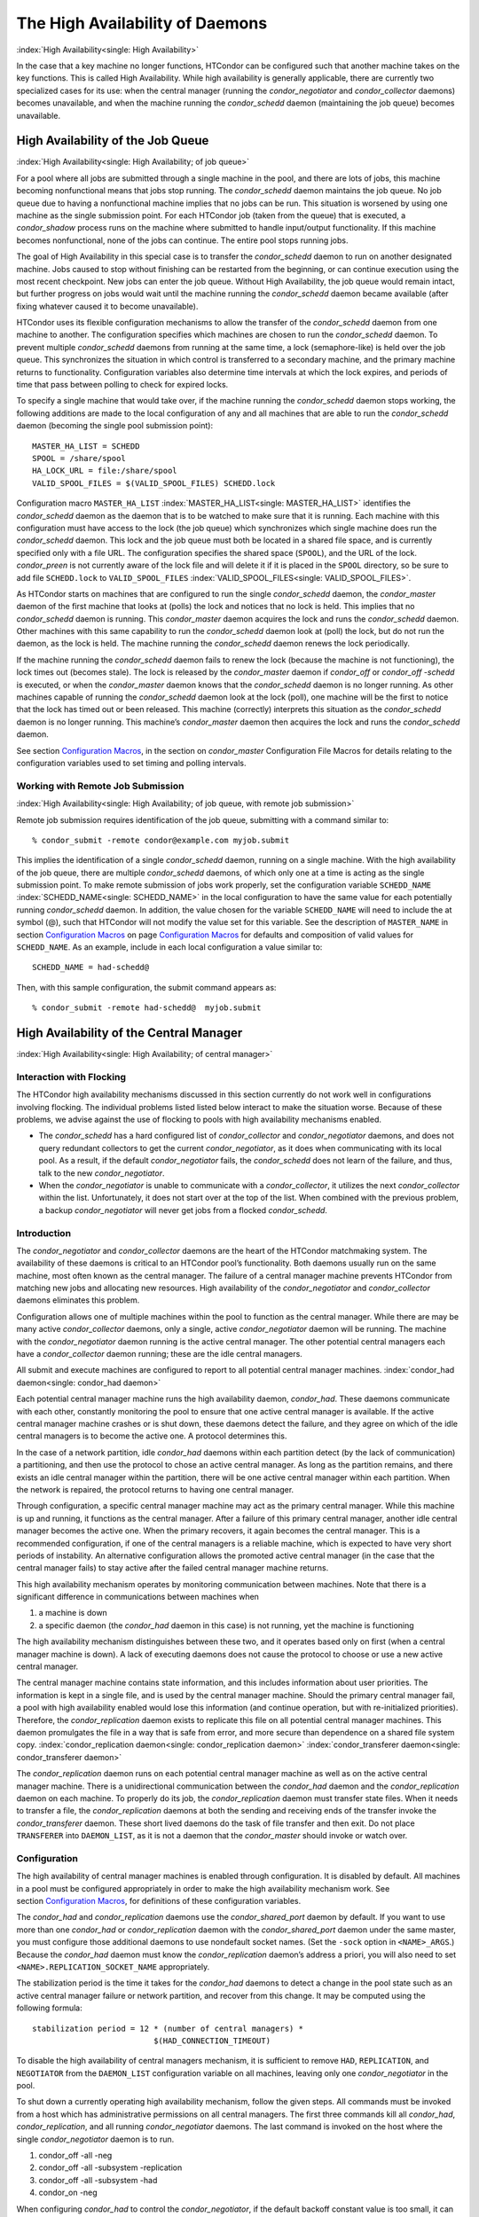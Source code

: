       

The High Availability of Daemons
================================

:index:`High Availability<single: High Availability>`

In the case that a key machine no longer functions, HTCondor can be
configured such that another machine takes on the key functions. This is
called High Availability. While high availability is generally
applicable, there are currently two specialized cases for its use: when
the central manager (running the *condor\_negotiator* and
*condor\_collector* daemons) becomes unavailable, and when the machine
running the *condor\_schedd* daemon (maintaining the job queue) becomes
unavailable.

High Availability of the Job Queue
----------------------------------

:index:`High Availability<single: High Availability; of job queue>`

For a pool where all jobs are submitted through a single machine in the
pool, and there are lots of jobs, this machine becoming nonfunctional
means that jobs stop running. The *condor\_schedd* daemon maintains the
job queue. No job queue due to having a nonfunctional machine implies
that no jobs can be run. This situation is worsened by using one machine
as the single submission point. For each HTCondor job (taken from the
queue) that is executed, a *condor\_shadow* process runs on the machine
where submitted to handle input/output functionality. If this machine
becomes nonfunctional, none of the jobs can continue. The entire pool
stops running jobs.

The goal of High Availability in this special case is to transfer the
*condor\_schedd* daemon to run on another designated machine. Jobs
caused to stop without finishing can be restarted from the beginning, or
can continue execution using the most recent checkpoint. New jobs can
enter the job queue. Without High Availability, the job queue would
remain intact, but further progress on jobs would wait until the machine
running the *condor\_schedd* daemon became available (after fixing
whatever caused it to become unavailable).

HTCondor uses its flexible configuration mechanisms to allow the
transfer of the *condor\_schedd* daemon from one machine to another. The
configuration specifies which machines are chosen to run the
*condor\_schedd* daemon. To prevent multiple *condor\_schedd* daemons
from running at the same time, a lock (semaphore-like) is held over the
job queue. This synchronizes the situation in which control is
transferred to a secondary machine, and the primary machine returns to
functionality. Configuration variables also determine time intervals at
which the lock expires, and periods of time that pass between polling to
check for expired locks.

To specify a single machine that would take over, if the machine running
the *condor\_schedd* daemon stops working, the following additions are
made to the local configuration of any and all machines that are able to
run the *condor\_schedd* daemon (becoming the single pool submission
point):

::

    MASTER_HA_LIST = SCHEDD 
    SPOOL = /share/spool 
    HA_LOCK_URL = file:/share/spool 
    VALID_SPOOL_FILES = $(VALID_SPOOL_FILES) SCHEDD.lock

Configuration macro ``MASTER_HA_LIST`` :index:`MASTER_HA_LIST<single: MASTER_HA_LIST>`
identifies the *condor\_schedd* daemon as the daemon that is to be
watched to make sure that it is running. Each machine with this
configuration must have access to the lock (the job queue) which
synchronizes which single machine does run the *condor\_schedd* daemon.
This lock and the job queue must both be located in a shared file space,
and is currently specified only with a file URL. The configuration
specifies the shared space (``SPOOL``), and the URL of the lock.
*condor\_preen* is not currently aware of the lock file and will delete
it if it is placed in the ``SPOOL`` directory, so be sure to add file
``SCHEDD.lock`` to ``VALID_SPOOL_FILES``
:index:`VALID_SPOOL_FILES<single: VALID_SPOOL_FILES>`.

As HTCondor starts on machines that are configured to run the single
*condor\_schedd* daemon, the *condor\_master* daemon of the first
machine that looks at (polls) the lock and notices that no lock is held.
This implies that no *condor\_schedd* daemon is running. This
*condor\_master* daemon acquires the lock and runs the *condor\_schedd*
daemon. Other machines with this same capability to run the
*condor\_schedd* daemon look at (poll) the lock, but do not run the
daemon, as the lock is held. The machine running the *condor\_schedd*
daemon renews the lock periodically.

If the machine running the *condor\_schedd* daemon fails to renew the
lock (because the machine is not functioning), the lock times out
(becomes stale). The lock is released by the *condor\_master* daemon if
*condor\_off* or *condor\_off -schedd* is executed, or when the
*condor\_master* daemon knows that the *condor\_schedd* daemon is no
longer running. As other machines capable of running the
*condor\_schedd* daemon look at the lock (poll), one machine will be the
first to notice that the lock has timed out or been released. This
machine (correctly) interprets this situation as the *condor\_schedd*
daemon is no longer running. This machine’s *condor\_master* daemon then
acquires the lock and runs the *condor\_schedd* daemon.

See section \ `Configuration
Macros <../admin-manual/configuration-macros.html>`__, in the section on
*condor\_master* Configuration File Macros for details relating to the
configuration variables used to set timing and polling intervals.

Working with Remote Job Submission
''''''''''''''''''''''''''''''''''

:index:`High Availability<single: High Availability; of job queue, with remote job submission>`

Remote job submission requires identification of the job queue,
submitting with a command similar to:

::

      % condor_submit -remote condor@example.com myjob.submit

This implies the identification of a single *condor\_schedd* daemon,
running on a single machine. With the high availability of the job
queue, there are multiple *condor\_schedd* daemons, of which only one at
a time is acting as the single submission point. To make remote
submission of jobs work properly, set the configuration variable
``SCHEDD_NAME`` :index:`SCHEDD_NAME<single: SCHEDD_NAME>` in the local configuration to
have the same value for each potentially running *condor\_schedd*
daemon. In addition, the value chosen for the variable ``SCHEDD_NAME``
will need to include the at symbol (@), such that HTCondor will not
modify the value set for this variable. See the description of
``MASTER_NAME`` in section \ `Configuration
Macros <../admin-manual/configuration-macros.html>`__ on
page \ `Configuration
Macros <../admin-manual/configuration-macros.html>`__ for defaults and
composition of valid values for ``SCHEDD_NAME``. As an example, include
in each local configuration a value similar to:

::

    SCHEDD_NAME = had-schedd@

Then, with this sample configuration, the submit command appears as:

::

      % condor_submit -remote had-schedd@  myjob.submit

High Availability of the Central Manager
----------------------------------------

:index:`High Availability<single: High Availability; of central manager>`

Interaction with Flocking
'''''''''''''''''''''''''

The HTCondor high availability mechanisms discussed in this section
currently do not work well in configurations involving flocking. The
individual problems listed listed below interact to make the situation
worse. Because of these problems, we advise against the use of flocking
to pools with high availability mechanisms enabled.

-  The *condor\_schedd* has a hard configured list of
   *condor\_collector* and *condor\_negotiator* daemons, and does not
   query redundant collectors to get the current *condor\_negotiator*,
   as it does when communicating with its local pool. As a result, if
   the default *condor\_negotiator* fails, the *condor\_schedd* does not
   learn of the failure, and thus, talk to the new *condor\_negotiator*.
-  When the *condor\_negotiator* is unable to communicate with a
   *condor\_collector*, it utilizes the next *condor\_collector* within
   the list. Unfortunately, it does not start over at the top of the
   list. When combined with the previous problem, a backup
   *condor\_negotiator* will never get jobs from a flocked
   *condor\_schedd*.

Introduction
''''''''''''

The *condor\_negotiator* and *condor\_collector* daemons are the heart
of the HTCondor matchmaking system. The availability of these daemons is
critical to an HTCondor pool’s functionality. Both daemons usually run
on the same machine, most often known as the central manager. The
failure of a central manager machine prevents HTCondor from matching new
jobs and allocating new resources. High availability of the
*condor\_negotiator* and *condor\_collector* daemons eliminates this
problem.

Configuration allows one of multiple machines within the pool to
function as the central manager. While there are may be many active
*condor\_collector* daemons, only a single, active *condor\_negotiator*
daemon will be running. The machine with the *condor\_negotiator* daemon
running is the active central manager. The other potential central
managers each have a *condor\_collector* daemon running; these are the
idle central managers.

All submit and execute machines are configured to report to all
potential central manager machines. :index:`condor_had daemon<single: condor_had daemon>`

Each potential central manager machine runs the high availability
daemon, *condor\_had*. These daemons communicate with each other,
constantly monitoring the pool to ensure that one active central manager
is available. If the active central manager machine crashes or is shut
down, these daemons detect the failure, and they agree on which of the
idle central managers is to become the active one. A protocol determines
this.

In the case of a network partition, idle *condor\_had* daemons within
each partition detect (by the lack of communication) a partitioning, and
then use the protocol to chose an active central manager. As long as the
partition remains, and there exists an idle central manager within the
partition, there will be one active central manager within each
partition. When the network is repaired, the protocol returns to having
one central manager.

Through configuration, a specific central manager machine may act as the
primary central manager. While this machine is up and running, it
functions as the central manager. After a failure of this primary
central manager, another idle central manager becomes the active one.
When the primary recovers, it again becomes the central manager. This is
a recommended configuration, if one of the central managers is a
reliable machine, which is expected to have very short periods of
instability. An alternative configuration allows the promoted active
central manager (in the case that the central manager fails) to stay
active after the failed central manager machine returns.

This high availability mechanism operates by monitoring communication
between machines. Note that there is a significant difference in
communications between machines when

#. a machine is down
#. a specific daemon (the *condor\_had* daemon in this case) is not
   running, yet the machine is functioning

The high availability mechanism distinguishes between these two, and it
operates based only on first (when a central manager machine is down). A
lack of executing daemons does not cause the protocol to choose or use a
new active central manager.

The central manager machine contains state information, and this
includes information about user priorities. The information is kept in a
single file, and is used by the central manager machine. Should the
primary central manager fail, a pool with high availability enabled
would lose this information (and continue operation, but with
re-initialized priorities). Therefore, the *condor\_replication* daemon
exists to replicate this file on all potential central manager machines.
This daemon promulgates the file in a way that is safe from error, and
more secure than dependence on a shared file system copy.
:index:`condor_replication daemon<single: condor_replication daemon>`
:index:`condor_transferer daemon<single: condor_transferer daemon>`

The *condor\_replication* daemon runs on each potential central manager
machine as well as on the active central manager machine. There is a
unidirectional communication between the *condor\_had* daemon and the
*condor\_replication* daemon on each machine. To properly do its job,
the *condor\_replication* daemon must transfer state files. When it
needs to transfer a file, the *condor\_replication* daemons at both the
sending and receiving ends of the transfer invoke the
*condor\_transferer* daemon. These short lived daemons do the task of
file transfer and then exit. Do not place ``TRANSFERER`` into
``DAEMON_LIST``, as it is not a daemon that the *condor\_master* should
invoke or watch over.

Configuration
'''''''''''''

The high availability of central manager machines is enabled through
configuration. It is disabled by default. All machines in a pool must be
configured appropriately in order to make the high availability
mechanism work. See section \ `Configuration
Macros <../admin-manual/configuration-macros.html>`__, for definitions
of these configuration variables.

The *condor\_had* and *condor\_replication* daemons use the
*condor\_shared\_port* daemon by default. If you want to use more than
one *condor\_had* or *condor\_replication* daemon with the
*condor\_shared\_port* daemon under the same master, you must configure
those additional daemons to use nondefault socket names. (Set the
``-sock`` option in ``<NAME>_ARGS``.) Because the *condor\_had* daemon
must know the *condor\_replication* daemon’s address a priori, you will
also need to set ``<NAME>.REPLICATION_SOCKET_NAME`` appropriately.

The stabilization period is the time it takes for the *condor\_had*
daemons to detect a change in the pool state such as an active central
manager failure or network partition, and recover from this change. It
may be computed using the following formula:

::

    stabilization period = 12 * (number of central managers) * 
                              $(HAD_CONNECTION_TIMEOUT)

To disable the high availability of central managers mechanism, it is
sufficient to remove ``HAD``, ``REPLICATION``, and ``NEGOTIATOR`` from
the ``DAEMON_LIST`` configuration variable on all machines, leaving only
one *condor\_negotiator* in the pool.

To shut down a currently operating high availability mechanism, follow
the given steps. All commands must be invoked from a host which has
administrative permissions on all central managers. The first three
commands kill all *condor\_had*, *condor\_replication*, and all running
*condor\_negotiator* daemons. The last command is invoked on the host
where the single *condor\_negotiator* daemon is to run.

#. condor\_off -all -neg
#. condor\_off -all -subsystem -replication
#. condor\_off -all -subsystem -had
#. condor\_on -neg

When configuring *condor\_had* to control the *condor\_negotiator*, if
the default backoff constant value is too small, it can result in a
churning of the *condor\_negotiator*, especially in cases in which the
primary negotiator is unable to run due to misconfiguration. In these
cases, the *condor\_master* will kill the *condor\_had* after the
*condor\_negotiator* exists, wait a short period, then restart
*condor\_had*. The *condor\_had* will then win the election, so the
secondary *condor\_negotiator* will be killed, and the primary will be
restarted, only to exit again. If this happens too quickly, neither
*condor\_negotiator* will run long enough to complete a negotiation
cycle, resulting in no jobs getting started. Increasing this value via
``MASTER_HAD_BACKOFF_CONSTANT``
:index:`MASTER_HAD_BACKOFF_CONSTANT<single: MASTER_HAD_BACKOFF_CONSTANT>` to be larger than a typical
negotiation cycle can help solve this problem.

To run a high availability pool without the replication feature, do the
following operations:

#. Set the ``HAD_USE_REPLICATION`` :index:`HAD_USE_REPLICATION<single: HAD_USE_REPLICATION>`
   configuration variable to ``False``, and thus disable the replication
   on configuration level.
#. Remove ``REPLICATION`` from both ``DAEMON_LIST`` and
   ``DC_DAEMON_LIST`` in the configuration file.

Sample Configuration
''''''''''''''''''''

:index:`High Availability<single: High Availability; sample configuration>`

This section provides sample configurations for high availability.

We begin with a sample configuration using shared port, and then include
a sample configuration for not using shared port. Both samples relate to
the high availability of central managers.

Each sample is split into two parts: the configuration for the central
manager machines, and the configuration for the machines that will not
be central managers.

The following shared-port configuration is for the central manager
machines.

::

    ## THE FOLLOWING MUST BE IDENTICAL ON ALL CENTRAL MANAGERS 
     
    CENTRAL_MANAGER1 = cm1.domain.name 
    CENTRAL_MANAGER2 = cm2.domain.name 
    CONDOR_HOST = $(CENTRAL_MANAGER1), $(CENTRAL_MANAGER2) 
     
    # Since we're using shared port, we set the port number to the shared 
    # port daemon's port number.  NOTE: this assumes that each machine in 
    # the list is using the same port number for shared port.  While this 
    # will be true by default, if you've changed it in configuration any- 
    # where, you need to reflect that change here. 
     
    HAD_USE_SHARED_PORT = TRUE 
    HAD_LIST = \ 
    $(CENTRAL_MANAGER1):$(SHARED_PORT_PORT), \ 
    $(CENTRAL_MANAGER2):$(SHARED_PORT_PORT) 
     
    REPLICATION_USE_SHARED_PORT = TRUE 
    REPLICATION_LIST = \ 
    $(CENTRAL_MANAGER1):$(SHARED_PORT_PORT), \ 
    $(CENTRAL_MANAGER2):$(SHARED_PORT_PORT) 
     
    # The recommended setting. 
    HAD_USE_PRIMARY = TRUE 
     
    # If you change which daemon(s) you're making highly-available, you must 
    # change both of these values. 
    HAD_CONTROLLEE = NEGOTIATOR 
    MASTER_NEGOTIATOR_CONTROLLER = HAD 
     
    ## THE FOLLOWING MAY DIFFER BETWEEN CENTRAL MANAGERS 
     
    # The daemon list may contain additional entries. 
    DAEMON_LIST = MASTER, COLLECTOR, NEGOTIATOR, HAD, REPLICATION 
     
    # Using replication is optional. 
    HAD_USE_REPLICATION = TRUE 
     
    # This is the default location for the state file. 
    STATE_FILE = $(SPOOL)/Accountantnew.log 
     
    # See note above the length of the negotiation cycle. 
    MASTER_HAD_BACKOFF_CONSTANT = 360

The following shared-port configuration is for the machines which that
will not be central managers.

::

    CENTRAL_MANAGER1 = cm1.domain.name 
    CENTRAL_MANAGER2 = cm2.domain.name 
    CONDOR_HOST = $(CENTRAL_MANAGER1), $(CENTRAL_MANAGER2)

The following configuration sets fixed port numbers for the central
manager machines.

::

    ########################################################################## 
    # A sample configuration file for central managers, to enable the        # 
    # the high availability  mechanism.                                      # 
    ########################################################################## 
     
    ######################################################################### 
    ## THE FOLLOWING MUST BE IDENTICAL ON ALL POTENTIAL CENTRAL MANAGERS.   # 
    ######################################################################### 
    ## For simplicity in writing other expressions, define a variable 
    ## for each potential central manager in the pool. 
    ## These are samples. 
    CENTRAL_MANAGER1 = cm1.domain.name 
    CENTRAL_MANAGER2 = cm2.domain.name 
    ## A list of all potential central managers in the pool. 
    CONDOR_HOST = $(CENTRAL_MANAGER1),$(CENTRAL_MANAGER2) 
     
    ## Define the port number on which the condor_had daemon will 
    ## listen.  The port must match the port number used 
    ## for when defining HAD_LIST.  This port number is 
    ## arbitrary; make sure that there is no port number collision 
    ## with other applications. 
    HAD_PORT = 51450 
    HAD_ARGS = -f -p $(HAD_PORT) 
     
    ## The following macro defines the port number condor_replication will listen 
    ## on on this machine. This port should match the port number specified 
    ## for that replication daemon in the REPLICATION_LIST 
    ## Port number is arbitrary (make sure no collision with other applications) 
    ## This is a sample port number 
    REPLICATION_PORT = 41450 
    REPLICATION_ARGS = -p $(REPLICATION_PORT) 
     
    ## The following list must contain the same addresses in the same order 
    ## as CONDOR_HOST. In addition, for each hostname, it should specify 
    ## the port number of condor_had daemon running on that host. 
    ## The first machine in the list will be the PRIMARY central manager 
    ## machine, in case HAD_USE_PRIMARY is set to true. 
    HAD_LIST = \ 
    $(CENTRAL_MANAGER1):$(HAD_PORT), \ 
    $(CENTRAL_MANAGER2):$(HAD_PORT) 
     
    ## The following list must contain the same addresses 
    ## as HAD_LIST. In addition, for each hostname, it should specify 
    ## the port number of condor_replication daemon running on that host. 
    ## This parameter is mandatory and has no default value 
    REPLICATION_LIST = \ 
    $(CENTRAL_MANAGER1):$(REPLICATION_PORT), \ 
    $(CENTRAL_MANAGER2):$(REPLICATION_PORT) 
     
    ## The following is the name of the daemon that the HAD controls. 
    ## This must match the name of a daemon in the master's DAEMON_LIST. 
    ## The default is NEGOTIATOR, but can be any daemon that the master 
    ## controls. 
    HAD_CONTROLLEE = NEGOTIATOR 
     
    ## HAD connection time. 
    ## Recommended value is 2 if the central managers are on the same subnet. 
    ## Recommended value is 5 if Condor security is enabled. 
    ## Recommended value is 10 if the network is very slow, or 
    ## to reduce the sensitivity of HA daemons to network failures. 
    HAD_CONNECTION_TIMEOUT = 2 
     
    ##If true, the first central manager in HAD_LIST is a primary. 
    HAD_USE_PRIMARY = true 
     
     
    ################################################################### 
    ## THE PARAMETERS BELOW ARE ALLOWED TO BE DIFFERENT ON EACH       # 
    ## CENTRAL MANAGER                                                # 
    ## THESE ARE MASTER SPECIFIC PARAMETERS 
    ################################################################### 
     
     
    ## the master should start at least these four daemons 
    DAEMON_LIST = MASTER, COLLECTOR, NEGOTIATOR, HAD, REPLICATION 
     
     
    ## Enables/disables the replication feature of HAD daemon 
    ## Default: false 
    HAD_USE_REPLICATION    = true 
     
    ## Name of the file from the SPOOL directory that will be replicated 
    ## Default: $(SPOOL)/Accountantnew.log 
    STATE_FILE = $(SPOOL)/Accountantnew.log 
     
    ## Period of time between two successive awakenings of the replication daemon 
    ## Default: 300 
    REPLICATION_INTERVAL                 = 300 
     
    ## Period of time, in which transferer daemons have to accomplish the 
    ## downloading/uploading process 
    ## Default: 300 
    MAX_TRANSFER_LIFETIME                = 300 
     
     
    ## Period of time between two successive sends of classads to the collector by HAD 
    ## Default: 300 
    HAD_UPDATE_INTERVAL = 300 
     
     
    ## The HAD controls the negotiator, and should have a larger 
    ## backoff constant 
    MASTER_NEGOTIATOR_CONTROLLER = HAD 
    MASTER_HAD_BACKOFF_CONSTANT = 360

The configuration for machines that will not be central managers is
identical for the fixed- and shared- port cases.

::

    ########################################################################## 
    # Sample configuration relating to high availability for machines        # 
    # that DO NOT run the condor_had daemon.                                 # 
    ########################################################################## 
     
    ## For simplicity define a variable for each potential central manager 
    ## in the pool. 
    CENTRAL_MANAGER1 = cm1.domain.name 
    CENTRAL_MANAGER2 = cm2.domain.name 
    ## List of all potential central managers in the pool 
    CONDOR_HOST = $(CENTRAL_MANAGER1),$(CENTRAL_MANAGER2)

      
